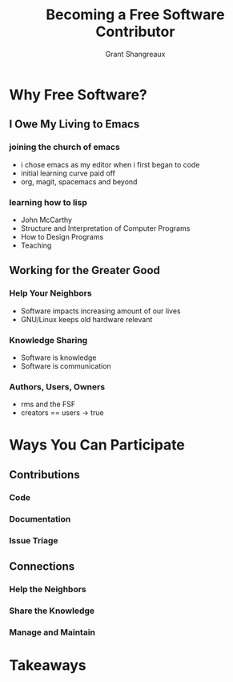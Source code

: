 #+TITLE: Becoming a Free Software Contributor
#+AUTHOR: Grant Shangreaux

* Why Free Software?
** I Owe My Living to Emacs
*** joining the church of emacs
    - i chose emacs as my editor when i first began to code
    - initial learning curve paid off
    - org, magit, spacemacs and beyond
*** learning how to lisp
    - John McCarthy
    - Structure and Interpretation of Computer Programs
    - How to Design Programs
    - Teaching
** Working for the Greater Good
*** Help Your Neighbors
    - Software impacts increasing amount of our lives
    - GNU/Linux keeps old hardware relevant
*** Knowledge Sharing
    - Software is knowledge
    - Software is communication
*** Authors, Users, Owners
    - rms and the FSF
    - creators == users -> true

* Ways You Can Participate
** Contributions
*** Code
*** Documentation
*** Issue Triage
** Connections
*** Help the Neighbors
*** Share the Knowledge
*** Manage and Maintain

* Takeaways
